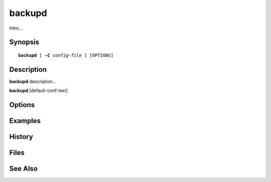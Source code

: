 .. cyrusman:: backupd(8)

.. _imap-admin-systemcommands-backupd:

===========
**backupd**
===========

intro...

Synopsis
========

.. parsed-literal::

    **backupd** [ **-C** *config-file* ] [OPTIONS]

Description
===========

**backupd** description...

**backupd** |default-conf-text|

Options
=======

.. program:: backupd

.. option:: -C config-file

    |cli-dash-c-text|

Examples
========

History
=======

Files
=====

See Also
========
